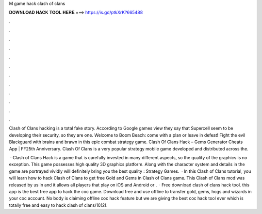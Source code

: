 M game hack clash of clans



𝐃𝐎𝐖𝐍𝐋𝐎𝐀𝐃 𝐇𝐀𝐂𝐊 𝐓𝐎𝐎𝐋 𝐇𝐄𝐑𝐄 ===> https://is.gd/ptkXrK?665488



.



.



.



.



.



.



.



.



.



.



.



.

Clash of Clans hacking is a total fake story. According to Google games view they say that Supercell seem to be developing their security, so they are one. Welcome to Boom Beach: come with a plan or leave in defeat! Fight the evil Blackguard with brains and brawn in this epic combat strategy game. Clash Of Clans Hack – Gems Generator Cheats App | FF25th Anniversary. Clash Of Clans is a very popular strategy mobile game developed and distributed across the.

 · Clash of Clans Hack is a game that is carefully invested in many different aspects, so the quality of the graphics is no exception. This game possesses high quality 3D graphics platform. Along with the character system and details in the game are portrayed vividly will definitely bring you the best quality : Strategy Games.  · In this Clash of Clans tutorial, you will learn how to hack Clash of Clans to get free Gold and Gems in Clash of Clans game. This Clash of Clans mod was released by us in and it allows all players that play on iOS and Android or .  · Free download clash of clans hack tool. this app is the best free app to hack the coc game. Download free and use offline to transfer gold, gems, hogs and wizards in your coc account. No body is claiming offline coc hack feature but we are giving the best coc hack tool ever which is totally free and easy to hack clash of clans/10(2).
